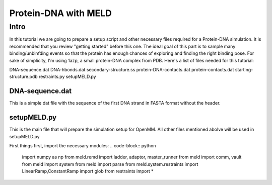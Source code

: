 =========================
Protein-DNA with MELD
=========================

Intro
===========================

In this tutorial we are going to prepare a setup script and other necessary files required for a Protein-DNA simulation. It is recommended that you review "getting started" before this one. The ideal goal of this part is to sample many binding/unbinfding events so that the protein has enough chances of exploring and finding the right binding pose. For sake of simplicity, I'm using 1azp, a small protein-DNA complex from PDB. Here's a list of files needed for this tutorial:

DNA-sequence.dat
DNA-hbonds.dat
secondary-structure.ss
protein-DNA-contacts.dat
protein-contacts.dat
starting-structure.pdb
restraints.py
setupMELD.py

DNA-sequence.dat
----------------------------
This is a simple dat file with the sequence of the first DNA strand in FASTA format without the header.

setupMELD.py
----------------------------

This is the main file that will prepare the simulation setup for OpenMM. All other files mentioned abolve will be used in setupMELD.py

First things first, import the necessary modules:
.. code-block:: python

    import numpy as np
    from meld.remd import ladder, adaptor, master_runner
    from meld import comm, vault
    from meld import system
    from meld import parse
    from meld.system.restraints import LinearRamp,ConstantRamp
    import glob
    from restraints import *
